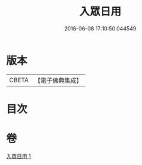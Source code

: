 #+TITLE: 入眾日用 
#+DATE: 2016-06-08 17:10:50.044549

* 版本
 |     CBETA|【電子佛典集成】|

* 目次

* 卷
[[file:KR6q0137_001.txt][入眾日用 1]]


